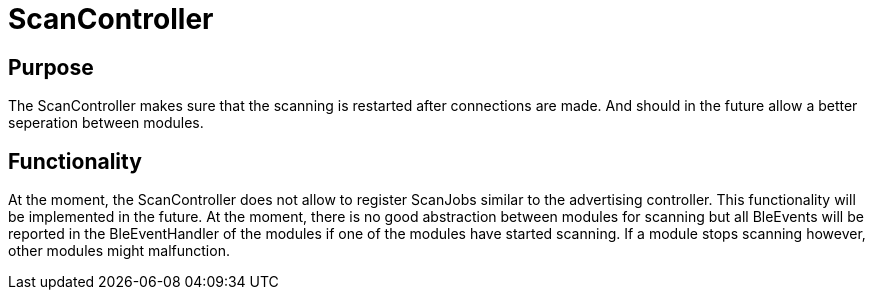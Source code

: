 = ScanController

== Purpose
The ScanController makes sure that the scanning is restarted after connections are made. And should in the future allow a better seperation between modules.

== Functionality
At the moment, the ScanController does not allow to register ScanJobs similar to the advertising controller. This functionality will be implemented in the future. At the moment, there is no good abstraction between modules for scanning but all BleEvents will be reported in the BleEventHandler of the modules if one of the modules have started scanning. If a module stops scanning however, other modules might malfunction.
